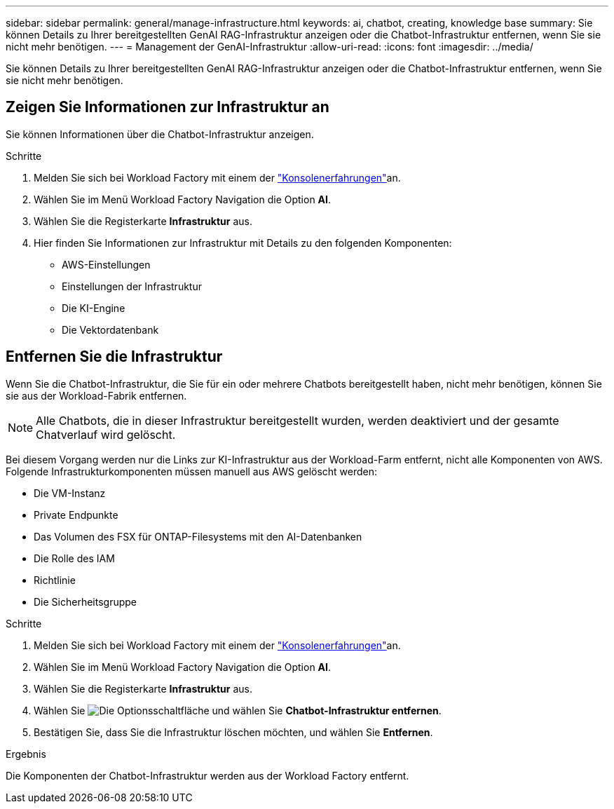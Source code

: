 ---
sidebar: sidebar 
permalink: general/manage-infrastructure.html 
keywords: ai, chatbot, creating, knowledge base 
summary: Sie können Details zu Ihrer bereitgestellten GenAI RAG-Infrastruktur anzeigen oder die Chatbot-Infrastruktur entfernen, wenn Sie sie nicht mehr benötigen. 
---
= Management der GenAI-Infrastruktur
:allow-uri-read: 
:icons: font
:imagesdir: ../media/


[role="lead"]
Sie können Details zu Ihrer bereitgestellten GenAI RAG-Infrastruktur anzeigen oder die Chatbot-Infrastruktur entfernen, wenn Sie sie nicht mehr benötigen.



== Zeigen Sie Informationen zur Infrastruktur an

Sie können Informationen über die Chatbot-Infrastruktur anzeigen.

.Schritte
. Melden Sie sich bei Workload Factory mit einem der link:https://docs.netapp.com/us-en/workload-setup-admin/console-experiences.html["Konsolenerfahrungen"^]an.
. Wählen Sie im Menü Workload Factory Navigation die Option *AI*.
. Wählen Sie die Registerkarte *Infrastruktur* aus.
. Hier finden Sie Informationen zur Infrastruktur mit Details zu den folgenden Komponenten:
+
** AWS-Einstellungen
** Einstellungen der Infrastruktur
** Die KI-Engine
** Die Vektordatenbank






== Entfernen Sie die Infrastruktur

Wenn Sie die Chatbot-Infrastruktur, die Sie für ein oder mehrere Chatbots bereitgestellt haben, nicht mehr benötigen, können Sie sie aus der Workload-Fabrik entfernen.


NOTE: Alle Chatbots, die in dieser Infrastruktur bereitgestellt wurden, werden deaktiviert und der gesamte Chatverlauf wird gelöscht.

Bei diesem Vorgang werden nur die Links zur KI-Infrastruktur aus der Workload-Farm entfernt, nicht alle Komponenten von AWS. Folgende Infrastrukturkomponenten müssen manuell aus AWS gelöscht werden:

* Die VM-Instanz
* Private Endpunkte
* Das Volumen des FSX für ONTAP-Filesystems mit den AI-Datenbanken
* Die Rolle des IAM
* Richtlinie
* Die Sicherheitsgruppe


.Schritte
. Melden Sie sich bei Workload Factory mit einem der link:https://docs.netapp.com/us-en/workload-setup-admin/console-experiences.html["Konsolenerfahrungen"^]an.
. Wählen Sie im Menü Workload Factory Navigation die Option *AI*.
. Wählen Sie die Registerkarte *Infrastruktur* aus.
. Wählen Sie image:icon-action.png["Die Optionsschaltfläche"] und wählen Sie *Chatbot-Infrastruktur entfernen*.
. Bestätigen Sie, dass Sie die Infrastruktur löschen möchten, und wählen Sie *Entfernen*.


.Ergebnis
Die Komponenten der Chatbot-Infrastruktur werden aus der Workload Factory entfernt.
